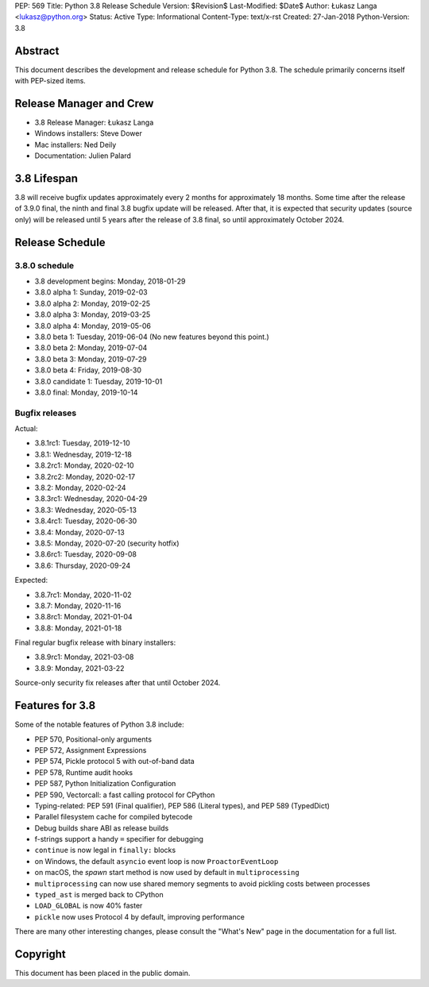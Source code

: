 PEP: 569
Title: Python 3.8 Release Schedule
Version: $Revision$
Last-Modified: $Date$
Author: Łukasz Langa <lukasz@python.org>
Status: Active
Type: Informational
Content-Type: text/x-rst
Created: 27-Jan-2018
Python-Version: 3.8


Abstract
========

This document describes the development and release schedule for
Python 3.8.  The schedule primarily concerns itself with PEP-sized
items.

.. Small features may be added up to the first beta
   release.  Bugs may be fixed until the final release,
   which is planned for end of October 2019.


Release Manager and Crew
========================

- 3.8 Release Manager: Łukasz Langa
- Windows installers: Steve Dower
- Mac installers: Ned Deily
- Documentation: Julien Palard


3.8 Lifespan
============

3.8 will receive bugfix updates approximately every 2 months for
approximately 18 months.  Some time after the release of 3.9.0 final,
the ninth and final 3.8 bugfix update will be released.  After that,
it is expected that security updates (source only) will be released
until 5 years after the release of 3.8 final, so until approximately
October 2024.


Release Schedule
================

3.8.0 schedule
--------------

- 3.8 development begins: Monday, 2018-01-29
- 3.8.0 alpha 1: Sunday, 2019-02-03
- 3.8.0 alpha 2: Monday, 2019-02-25
- 3.8.0 alpha 3: Monday, 2019-03-25
- 3.8.0 alpha 4: Monday, 2019-05-06
- 3.8.0 beta 1: Tuesday, 2019-06-04
  (No new features beyond this point.)

- 3.8.0 beta 2: Monday, 2019-07-04
- 3.8.0 beta 3: Monday, 2019-07-29
- 3.8.0 beta 4: Friday, 2019-08-30
- 3.8.0 candidate 1: Tuesday, 2019-10-01
- 3.8.0 final: Monday, 2019-10-14

Bugfix releases
---------------

Actual:

- 3.8.1rc1: Tuesday, 2019-12-10
- 3.8.1: Wednesday, 2019-12-18
- 3.8.2rc1: Monday, 2020-02-10
- 3.8.2rc2: Monday, 2020-02-17
- 3.8.2: Monday, 2020-02-24
- 3.8.3rc1: Wednesday, 2020-04-29
- 3.8.3: Wednesday, 2020-05-13
- 3.8.4rc1: Tuesday, 2020-06-30
- 3.8.4: Monday, 2020-07-13
- 3.8.5: Monday, 2020-07-20 (security hotfix)
- 3.8.6rc1: Tuesday, 2020-09-08
- 3.8.6: Thursday, 2020-09-24

Expected:

- 3.8.7rc1: Monday, 2020-11-02
- 3.8.7: Monday, 2020-11-16
- 3.8.8rc1: Monday, 2021-01-04
- 3.8.8: Monday, 2021-01-18

Final regular bugfix release with binary installers:

- 3.8.9rc1: Monday, 2021-03-08
- 3.8.9: Monday, 2021-03-22

Source-only security fix releases after that until October 2024.


Features for 3.8
================

Some of the notable features of Python 3.8 include:

* PEP 570, Positional-only arguments
* PEP 572, Assignment Expressions
* PEP 574, Pickle protocol 5 with out-of-band data
* PEP 578, Runtime audit hooks
* PEP 587, Python Initialization Configuration
* PEP 590, Vectorcall: a fast calling protocol for CPython
* Typing-related: PEP 591 (Final qualifier), PEP 586 (Literal types),
  and PEP 589 (TypedDict)
* Parallel filesystem cache for compiled bytecode
* Debug builds share ABI as release builds
* f-strings support a handy ``=`` specifier for debugging
* ``continue`` is now legal in ``finally:`` blocks
* on Windows, the default ``asyncio`` event loop is now
  ``ProactorEventLoop``
* on macOS, the *spawn* start method is now used by default in
  ``multiprocessing``
* ``multiprocessing`` can now use shared memory segments to avoid
  pickling costs between processes
* ``typed_ast`` is merged back to CPython
* ``LOAD_GLOBAL`` is now 40% faster
* ``pickle`` now uses Protocol 4 by default, improving performance

There are many other interesting changes, please consult the
"What's New" page in the documentation for a full list.


Copyright
=========

This document has been placed in the public domain.


..
  Local Variables:
  mode: indented-text
  indent-tabs-mode: nil
  sentence-end-double-space: t
  fill-column: 72
  coding: utf-8
  End:

